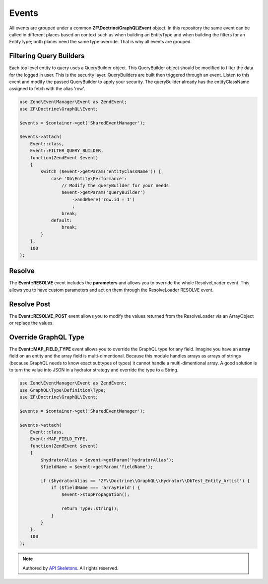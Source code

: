 Events
======

All events are grouped under a common **ZF\\Doctrine\\GraphQL\\Event** object.
In this repository the same event can be called in different places based on
context such as when building an EntityType and when building the filters for
an EntityType; both places need the same type override.  That is why all events
are grouped.


Filtering Query Builders
------------------------

Each top level entity to query uses a QueryBuilder object.  This QueryBuilder
object should be modified to filter the data for the logged in user.  This is
the security layer.  QueryBuilders are built then triggered through an event.
Listen to this event and modify the passed QueryBuilder to apply your security.
The queryBuilder already has the entityClassName assigned to fetch with the
alias 'row'.

.. code-block:: php

    use Zend\EventManager\Event as ZendEvent;
    use ZF\Doctrine\GraphQL\Event;

    $events = $container->get('SharedEventManager');

    $events->attach(
        Event::class,
        Event::FILTER_QUERY_BUILDER,
        function(ZendEvent $event)
        {
            switch ($event->getParam('entityClassName')) {
                case 'Db\Entity\Performance':
                    // Modify the queryBuilder for your needs
                    $event->getParam('queryBuilder')
                        ->andWhere('row.id = 1')
                        ;
                    break;
                default:
                    break;
            }
        },
        100
    );


Resolve
-------

The **Event::RESOLVE** event includes the **parameters**
and allows you to override the whole ResolveLoader event.  This allows
you to have custom parameters and act on them through the ResolveLoader
RESOLVE event.


Resolve Post
------------

The **Event::RESOLVE_POST** event allows you to modify the values
returned from the ResolveLoader via an ArrayObject or replace the values.


Override GraphQL Type
---------------------

The **Event::MAP_FIELD_TYPE** event allows you to override the GraphQL
type for any field.  Imagine you have an **array** field on an entity and
the array field is multi-dimentional.  Because this module handles arrays
as arrays of strings (because GraphQL needs to know exact subtypes of types)
it cannot handle a multi-dimentional array.  A good solution is to turn the
value into JSON in a hydrator strategy and override the type to a String.

.. code-block:: php

    use Zend\EventManager\Event as ZendEvent;
    use GraphQL\Type\Definition\Type;
    use ZF\Doctrine\GraphQL\Event;

    $events = $container->get('SharedEventManager');

    $events->attach(
        Event::class,
        Event::MAP_FIELD_TYPE,
        function(ZendEvent $event)
        {
            $hydratorAlias = $event->getParam('hydratorAlias');
            $fieldName = $event->getParam('fieldName');

            if ($hydratorAlias == 'ZF\\Doctrine\\GraphQL\\Hydrator\\DbTest_Entity_Artist') {
                if ($fieldName === 'arrayField') {
                    $event->stopPropagation();

                    return Type::string();
                }
            }
        },
        100
    );



.. role:: raw-html(raw)
   :format: html

.. note::
  Authored by `API Skeletons <https://apiskeletons.com>`_.  All rights reserved.
